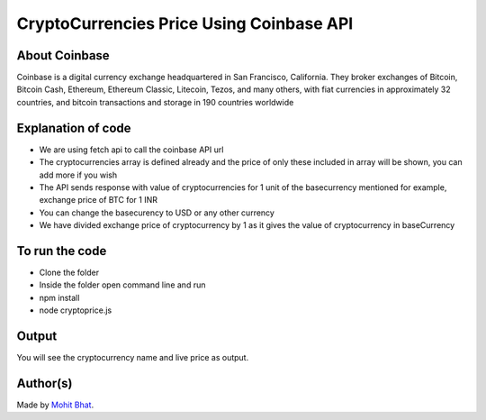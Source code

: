 CryptoCurrencies Price Using Coinbase API
=========================================

|checkout|

About Coinbase
--------------

Coinbase is a digital currency exchange headquartered in San Francisco,
California. They broker exchanges of Bitcoin, Bitcoin Cash, Ethereum,
Ethereum Classic, Litecoin, Tezos, and many others, with fiat currencies
in approximately 32 countries, and bitcoin transactions and storage in
190 countries worldwide

Explanation of code
-------------------

-  We are using fetch api to call the coinbase API url
-  The cryptocurrencies array is defined already and the price of only these included in array will be shown, you can add more if you wish
-  The API sends response with value of cryptocurrencies for 1 unit of the basecurrency mentioned for example, exchange price of BTC for 1 INR
-  You can change the basecurency to USD or any other currency
-  We have divided exchange price of cryptocurrency by 1 as it gives the value of cryptocurrency in baseCurrency

To run the code
---------------

-  Clone the folder
-  Inside the folder open command line and run
-  npm install
-  node cryptoprice.js

Output
------

You will see the cryptocurrency name and live price as output.

.. image:: cryptoprice.png

Author(s)
---------

Made by `Mohit Bhat <https://github.com/mbcse>`__.

.. |checkout| image:: https://forthebadge.com/images/badges/check-it-out.svg
   :target: https://github.com/HarshCasper/Rotten-Scripts/tree/master/JavaScript/Cryptoprice/
